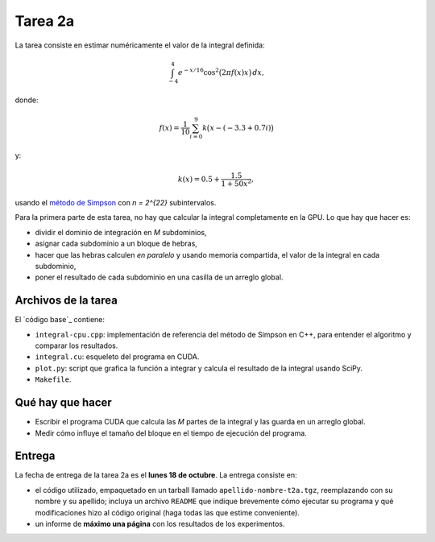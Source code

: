 Tarea 2a
========
La tarea consiste en
estimar numéricamente
el valor de la integral definida:

.. math::

    \int_{-4}^{4} e^{-x/16} \cos^2\bigl(2\pi f(x) x\bigr)\,dx,

donde:

.. math::

    f(x) = \frac{1}{10} \sum_{i = 0}^{9} k\bigl(x - (-3.3 + 0.7i)\bigr)

y:

.. math::

    k(x) = 0.5 + \frac{1.5}{1 + 50x^2},

usando el `método de Simpson`_
con `n = 2^{22}` subintervalos.

.. _método de Simpson: http://es.wikipedia.org/wiki/Regla_de_Simpson

Para la primera parte de esta tarea,
no hay que calcular la integral completamente en la GPU.
Lo que hay que hacer es:

* dividir el dominio de integración en `M` subdominios,
* asignar cada subdominio a un bloque de hebras,
* hacer que las hebras calculen *en paralelo*
  y usando memoria compartida,
  el valor de la integral en cada subdominio,
* poner el resultado de cada subdominio
  en una casilla de un arreglo global.

Archivos de la tarea
--------------------
El `código base`_ contiene:

* ``integral-cpu.cpp``: implementación de referencia
  del método de Simpson en C++, para entender el algoritmo
  y comparar los resultados.
* ``integral.cu``: esqueleto del programa en CUDA.
* ``plot.py``: script que grafica la función a integrar
  y calcula el resultado de la integral usando SciPy.
* ``Makefile``.

Qué hay que hacer
-----------------
* Escribir el programa CUDA que calcula las `M` partes de la integral
  y las guarda en un arreglo global.
* Medir cómo influye el tamaño del bloque
  en el tiempo de ejecución del programa.

Entrega
-------
La fecha de entrega de la tarea 2a es el **lunes 18 de octubre**.
La entrega consiste en:

* el código utilizado, empaquetado en un tarball llamado
  ``apellido-nombre-t2a.tgz``, reemplazando con su nombre y su apellido;
  incluya un archivo ``README`` que indique brevemente
  cómo ejecutar su programa
  y qué modificaciones hizo al código original
  (haga todas las que estime conveniente).

* un informe de **máximo una página** con los resultados de los experimentos.

